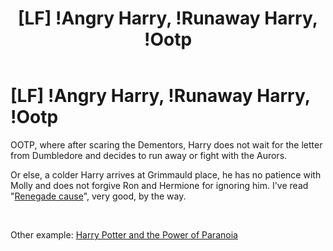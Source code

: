 #+TITLE: [LF] !Angry Harry, !Runaway Harry, !Ootp

* [LF] !Angry Harry, !Runaway Harry, !Ootp
:PROPERTIES:
:Author: Snowy-Phoenix
:Score: 6
:DateUnix: 1621109898.0
:DateShort: 2021-May-16
:FlairText: Request
:END:
OOTP, where after scaring the Dementors, Harry does not wait for the letter from Dumbledore and decides to run away or fight with the Aurors.

Or else, a colder Harry arrives at Grimmauld place, he has no patience with Molly and does not forgive Ron and Hermione for ignoring him. I've read "[[https://www.fanfiction.net/s/4714715/1/Renegade-Cause][Renegade cause]]", very good, by the way.

​

Other example: [[https://www.fanfiction.net/s/8257400/1/Harry-Potter-and-the-Power-of-Paranoia][Harry Potter and the Power of Paranoia]]

